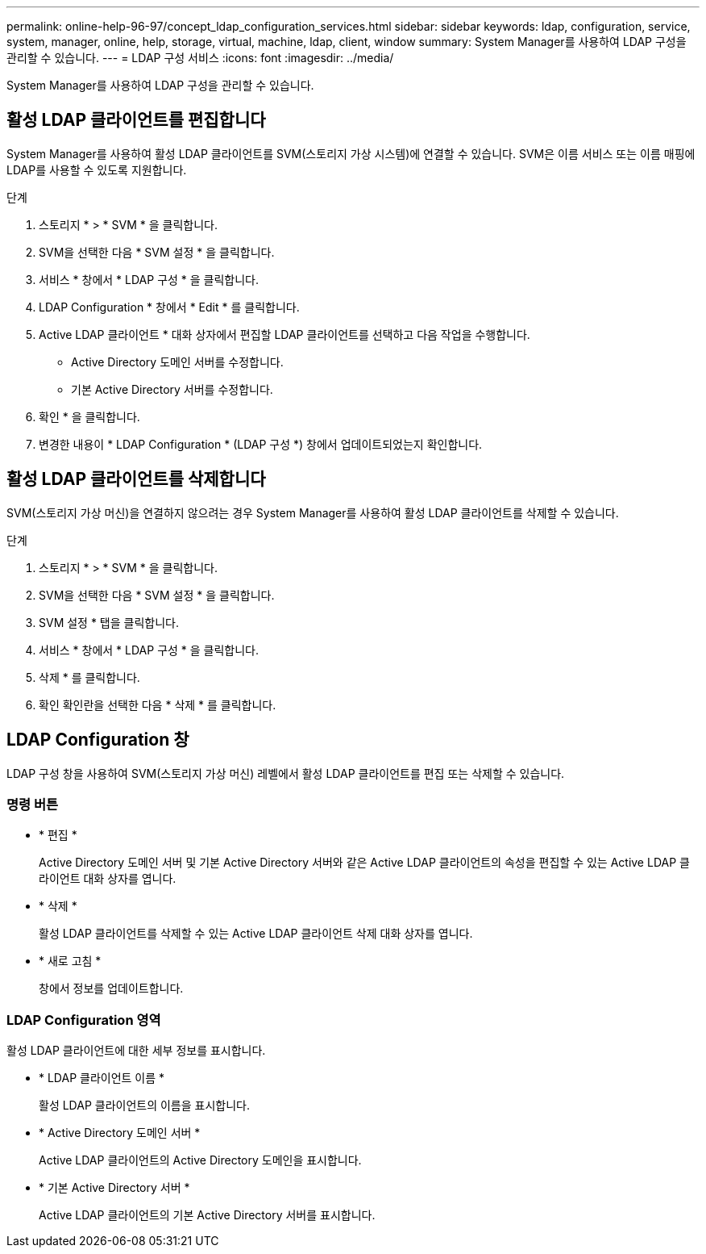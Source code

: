 ---
permalink: online-help-96-97/concept_ldap_configuration_services.html 
sidebar: sidebar 
keywords: ldap, configuration, service, system, manager, online, help, storage, virtual, machine, ldap, client, window 
summary: System Manager를 사용하여 LDAP 구성을 관리할 수 있습니다. 
---
= LDAP 구성 서비스
:icons: font
:imagesdir: ../media/


[role="lead"]
System Manager를 사용하여 LDAP 구성을 관리할 수 있습니다.



== 활성 LDAP 클라이언트를 편집합니다

System Manager를 사용하여 활성 LDAP 클라이언트를 SVM(스토리지 가상 시스템)에 연결할 수 있습니다. SVM은 이름 서비스 또는 이름 매핑에 LDAP를 사용할 수 있도록 지원합니다.

.단계
. 스토리지 * > * SVM * 을 클릭합니다.
. SVM을 선택한 다음 * SVM 설정 * 을 클릭합니다.
. 서비스 * 창에서 * LDAP 구성 * 을 클릭합니다.
. LDAP Configuration * 창에서 * Edit * 를 클릭합니다.
. Active LDAP 클라이언트 * 대화 상자에서 편집할 LDAP 클라이언트를 선택하고 다음 작업을 수행합니다.
+
** Active Directory 도메인 서버를 수정합니다.
** 기본 Active Directory 서버를 수정합니다.


. 확인 * 을 클릭합니다.
. 변경한 내용이 * LDAP Configuration * (LDAP 구성 *) 창에서 업데이트되었는지 확인합니다.




== 활성 LDAP 클라이언트를 삭제합니다

SVM(스토리지 가상 머신)을 연결하지 않으려는 경우 System Manager를 사용하여 활성 LDAP 클라이언트를 삭제할 수 있습니다.

.단계
. 스토리지 * > * SVM * 을 클릭합니다.
. SVM을 선택한 다음 * SVM 설정 * 을 클릭합니다.
. SVM 설정 * 탭을 클릭합니다.
. 서비스 * 창에서 * LDAP 구성 * 을 클릭합니다.
. 삭제 * 를 클릭합니다.
. 확인 확인란을 선택한 다음 * 삭제 * 를 클릭합니다.




== LDAP Configuration 창

LDAP 구성 창을 사용하여 SVM(스토리지 가상 머신) 레벨에서 활성 LDAP 클라이언트를 편집 또는 삭제할 수 있습니다.



=== 명령 버튼

* * 편집 *
+
Active Directory 도메인 서버 및 기본 Active Directory 서버와 같은 Active LDAP 클라이언트의 속성을 편집할 수 있는 Active LDAP 클라이언트 대화 상자를 엽니다.

* * 삭제 *
+
활성 LDAP 클라이언트를 삭제할 수 있는 Active LDAP 클라이언트 삭제 대화 상자를 엽니다.

* * 새로 고침 *
+
창에서 정보를 업데이트합니다.





=== LDAP Configuration 영역

활성 LDAP 클라이언트에 대한 세부 정보를 표시합니다.

* * LDAP 클라이언트 이름 *
+
활성 LDAP 클라이언트의 이름을 표시합니다.

* * Active Directory 도메인 서버 *
+
Active LDAP 클라이언트의 Active Directory 도메인을 표시합니다.

* * 기본 Active Directory 서버 *
+
Active LDAP 클라이언트의 기본 Active Directory 서버를 표시합니다.


